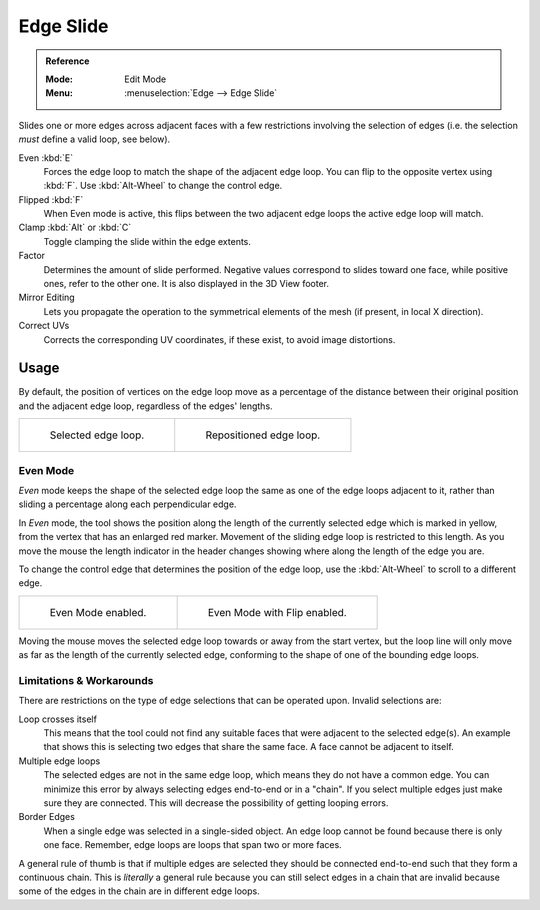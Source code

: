 .. _bpy.ops.transform.edge_slide:
.. _modeling-meshes-editing-edge-slide:
.. _tool-mesh-edge_slide:

**********
Edge Slide
**********

.. admonition:: Reference
   :class: refbox

   :Mode:      Edit Mode
   :Menu:      :menuselection:`Edge --> Edge Slide`

Slides one or more edges across adjacent faces with a few restrictions involving the selection
of edges (i.e. the selection *must* define a valid loop, see below).

Even :kbd:`E`
   Forces the edge loop to match the shape of the adjacent edge loop.
   You can flip to the opposite vertex using :kbd:`F`. Use :kbd:`Alt-Wheel` to change the control edge.
Flipped :kbd:`F`
   When Even mode is active, this flips between the two adjacent edge loops the active edge loop will match.
Clamp :kbd:`Alt` or :kbd:`C`
   Toggle clamping the slide within the edge extents.
Factor
   Determines the amount of slide performed.
   Negative values correspond to slides toward one face, while positive ones, refer to the other one.
   It is also displayed in the 3D View footer.
Mirror Editing
   Lets you propagate the operation to the symmetrical elements of the mesh (if present, in local X direction).
Correct UVs
   Corrects the corresponding UV coordinates, if these exist, to avoid image distortions.


Usage
-----

By default, the position of vertices on the edge loop move as a percentage of the distance
between their original position and the adjacent edge loop, regardless of the edges' lengths.

.. list-table::

   * - .. figure:: /images/modeling_meshes_editing_edges_edge-slide-before.png
          :width: 320px

          Selected edge loop.

     - .. figure:: /images/modeling_meshes_editing_edges_edge-slide-after.png
          :width: 320px

          Repositioned edge loop.


Even Mode
^^^^^^^^^

*Even* mode keeps the shape of the selected edge loop the same as one of the edge loops adjacent to it,
rather than sliding a percentage along each perpendicular edge.

In *Even* mode, the tool shows the position along the length of the currently selected edge
which is marked in yellow, from the vertex that has an enlarged red marker.
Movement of the sliding edge loop is restricted to this length. As you move the mouse
the length indicator in the header changes showing where along the length of the edge you are.

To change the control edge that determines the position of the edge loop,
use the :kbd:`Alt-Wheel` to scroll to a different edge.

.. list-table::

   * - .. figure:: /images/modeling_meshes_editing_edges_edge-slide-even.png
          :width: 320px

          Even Mode enabled.

     - .. figure:: /images/modeling_meshes_editing_edges_edge-slide-even-flip.png
          :width: 320px

          Even Mode with Flip enabled.

Moving the mouse moves the selected edge loop towards or away from the start vertex,
but the loop line will only move as far as the length of the currently selected edge,
conforming to the shape of one of the bounding edge loops.


Limitations & Workarounds
^^^^^^^^^^^^^^^^^^^^^^^^^

There are restrictions on the type of edge selections that can be operated upon.
Invalid selections are:

Loop crosses itself
   This means that the tool could not find any suitable faces that were adjacent to the selected edge(s).
   An example that shows this is selecting two edges that share the same face.
   A face cannot be adjacent to itself.
Multiple edge loops
   The selected edges are not in the same edge loop, which means they do not have a common edge.
   You can minimize this error by always selecting edges end-to-end or in a "chain".
   If you select multiple edges just make sure they are connected.
   This will decrease the possibility of getting looping errors.
Border Edges
   When a single edge was selected in a single-sided object.
   An edge loop cannot be found because there is only one face.
   Remember, edge loops are loops that span two or more faces.

A general rule of thumb is that if multiple edges are selected they should be connected end-to-end
such that they form a continuous chain. This is *literally* a general rule because you
can still select edges in a chain that are invalid because some of the edges in the chain are
in different edge loops.
